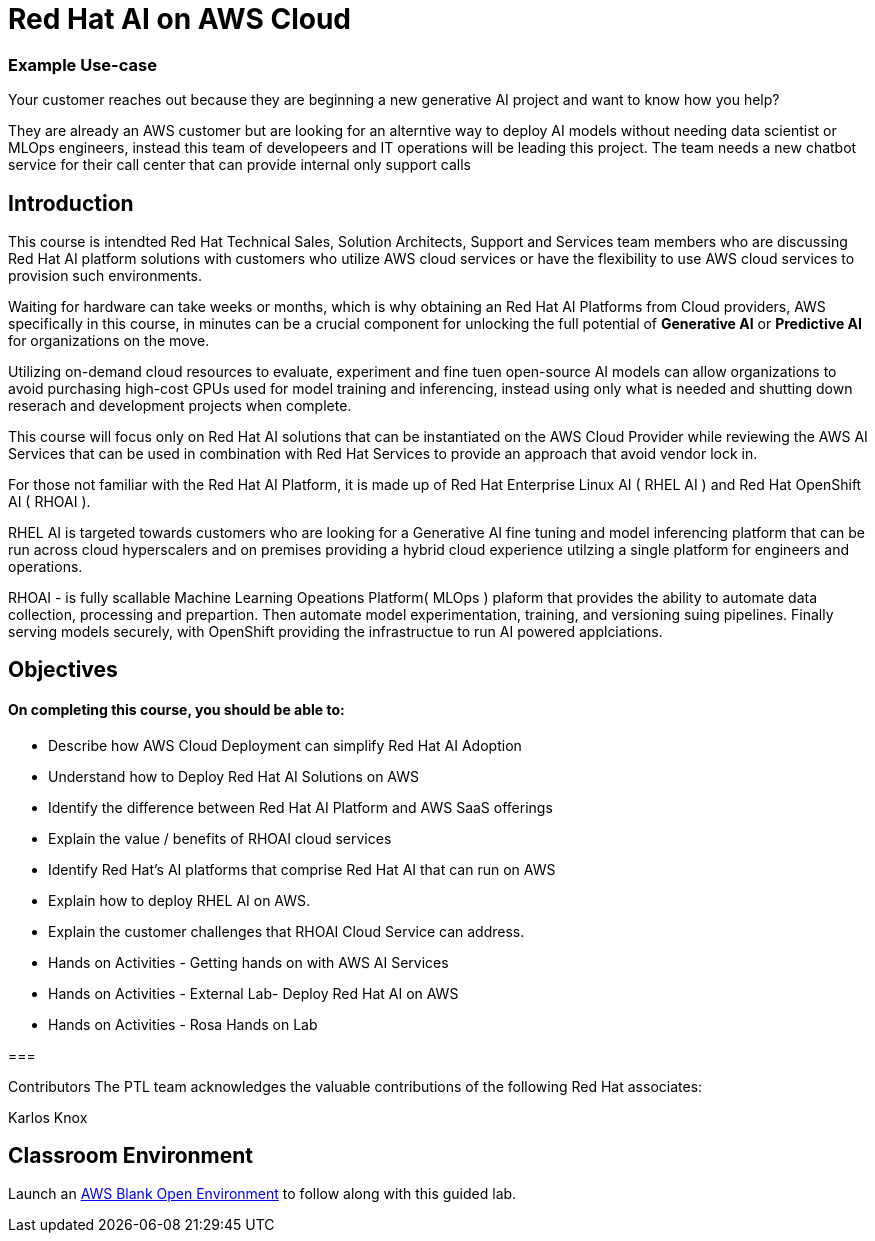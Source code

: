 = Red Hat AI on AWS Cloud
:navtitle: Home

=== Example Use-case

Your customer reaches out because they are beginning a new generative AI project and want to know how you help?

They are already an AWS customer but are looking for an alterntive way to deploy AI models without needing data scientist or MLOps engineers, instead this team of developeers and IT operations will be leading this project.   The team needs a new chatbot service for their call center that can provide internal only support calls


== Introduction

This course is intendted Red Hat Technical Sales, Solution Architects, Support and Services team members who are discussing Red Hat AI platform solutions with customers who utilize AWS cloud services or have the flexibility to use AWS cloud services to provision such environments.

Waiting for hardware can take weeks or months, which is why obtaining an Red Hat AI Platforms from Cloud providers, AWS specifically in this course, in minutes can be a crucial component for unlocking the full potential of *Generative AI* or *Predictive AI* for organizations on the move.

Utilizing on-demand cloud resources to evaluate, experiment and fine tuen open-source  AI models can allow organizations to avoid purchasing high-cost GPUs used for model training and inferencing, instead using only what is needed and shutting down reserach and development projects when complete.

This course will focus only on Red Hat AI solutions that can be instantiated on the AWS Cloud Provider while reviewing the AWS AI Services that can be used in combination with Red Hat Services to provide an approach that avoid vendor lock in.

For those not familiar with the Red Hat AI Platform, it  is made up of Red Hat Enterprise Linux AI ( RHEL AI ) and Red Hat OpenShift AI ( RHOAI ).

RHEL AI is targeted towards customers who are looking for a Generative AI fine tuning and model inferencing platform that can be run across cloud hyperscalers and on premises providing a hybrid cloud experience utilzing a single platform for engineers and operations.

RHOAI - is fully scallable Machine Learning Opeations Platform( MLOps ) plaform that provides the ability to automate data collection, processing and prepartion. Then automate model experimentation, training, and versioning suing pipelines. Finally serving models securely, with OpenShift providing the infrastructue to run AI powered applciations.


== Objectives

==== On completing this course, you should be able to:

  * Describe how AWS Cloud Deployment can simplify Red Hat AI Adoption
  * Understand how to Deploy Red Hat AI Solutions on AWS
  * Identify the difference between Red Hat AI Platform and AWS SaaS offerings
  * Explain the value / benefits of RHOAI cloud services
  * Identify Red Hat’s AI platforms that comprise Red Hat AI that can run on AWS
  * Explain how to deploy RHEL AI on AWS. 
  * Explain the customer challenges that RHOAI Cloud Service can address.
  * Hands on Activities - Getting hands on with AWS AI Services
  * Hands on Activities - External Lab- Deploy Red Hat AI on AWS
  * Hands on Activities - Rosa Hands on Lab

=== 

Contributors
The PTL team acknowledges the valuable contributions of the following Red Hat associates:

Karlos Knox

== Classroom Environment

Launch an https://demo.redhat.com/catalog?search=AWS+Blank+Open+Environment&item=babylon-catalog-prod%2Fsandboxes-gpte.sandbox-open.prod[AWS Blank Open Environment, window=blank] to follow along with this guided lab.


